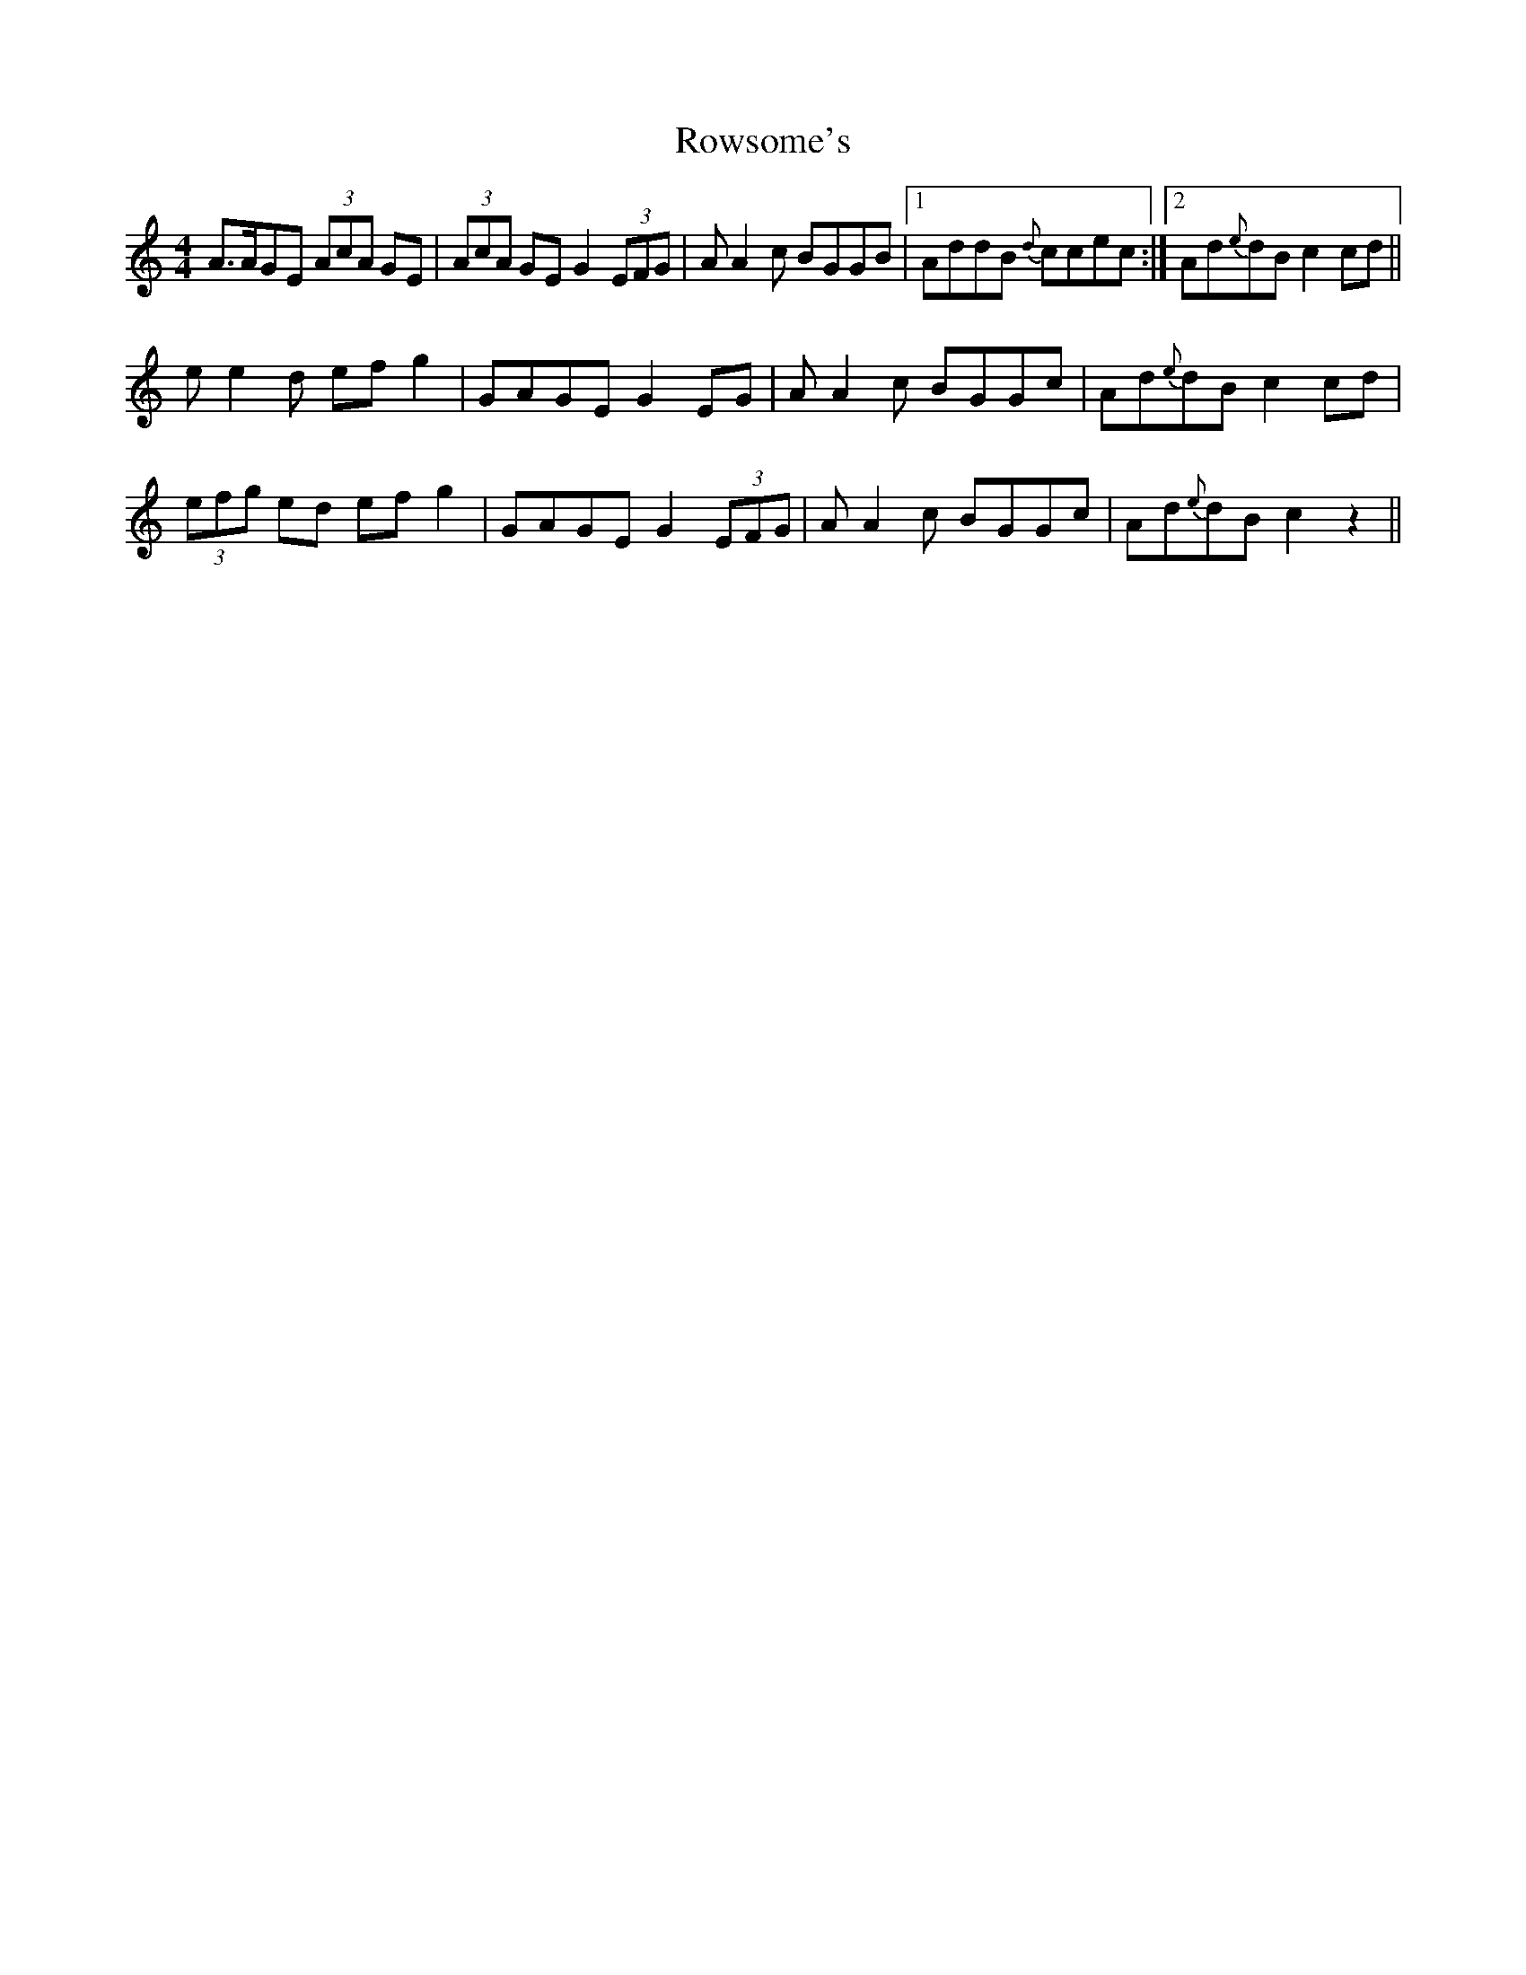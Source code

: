 X: 35466
T: Rowsome's
R: reel
M: 4/4
K: Cmajor
A>AGE (3AcA GE|(3AcA GE G2 (3EFG|AA2c BGGB|1 AddB {d}ccec:|2 Ad{e}dB c2cd||
ee2d efg2|GAGE G2EG|AA2c BGGc|Ad{e}dB c2cd|
(3efg ed efg2|GAGE G2 (3EFG|AA2c BGGc|Ad{e}dB c2 z2||

